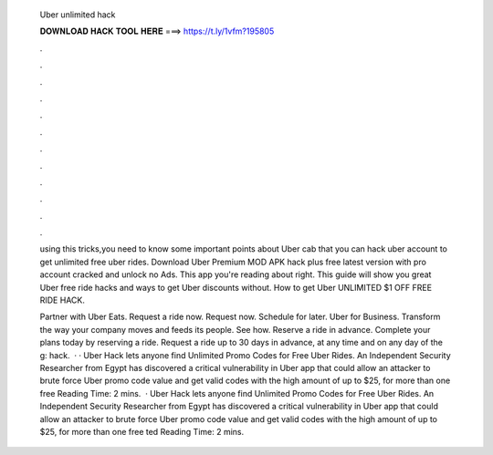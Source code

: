   Uber unlimited hack
  
  
  
  𝐃𝐎𝐖𝐍𝐋𝐎𝐀𝐃 𝐇𝐀𝐂𝐊 𝐓𝐎𝐎𝐋 𝐇𝐄𝐑𝐄 ===> https://t.ly/1vfm?195805
  
  
  
  .
  
  
  
  .
  
  
  
  .
  
  
  
  .
  
  
  
  .
  
  
  
  .
  
  
  
  .
  
  
  
  .
  
  
  
  .
  
  
  
  .
  
  
  
  .
  
  
  
  .
  
  using this tricks,you need to know some important points about Uber cab  that you can hack uber account to get unlimited free uber rides. Download Uber Premium MOD APK hack plus free latest version with pro account cracked and unlock no Ads. This app you're reading about right. This guide will show you great Uber free ride hacks and ways to get Uber discounts without. How to get Uber UNLIMITED $1 OFF FREE RIDE HACK.
  
  Partner with Uber Eats. Request a ride now. Request now. Schedule for later. Uber for Business. Transform the way your company moves and feeds its people. See how. Reserve a ride in advance. Complete your plans today by reserving a ride. Request a ride up to 30 days in advance, at any time and on any day of the g: hack.  · · Uber Hack lets anyone find Unlimited Promo Codes for Free Uber Rides. An Independent Security Researcher from Egypt has discovered a critical vulnerability in Uber app that could allow an attacker to brute force Uber promo code value and get valid codes with the high amount of up to $25, for more than one free  Reading Time: 2 mins.  · Uber Hack lets anyone find Unlimited Promo Codes for Free Uber Rides. An Independent Security Researcher from Egypt has discovered a critical vulnerability in Uber app that could allow an attacker to brute force Uber promo code value and get valid codes with the high amount of up to $25, for more than one free ted Reading Time: 2 mins.
